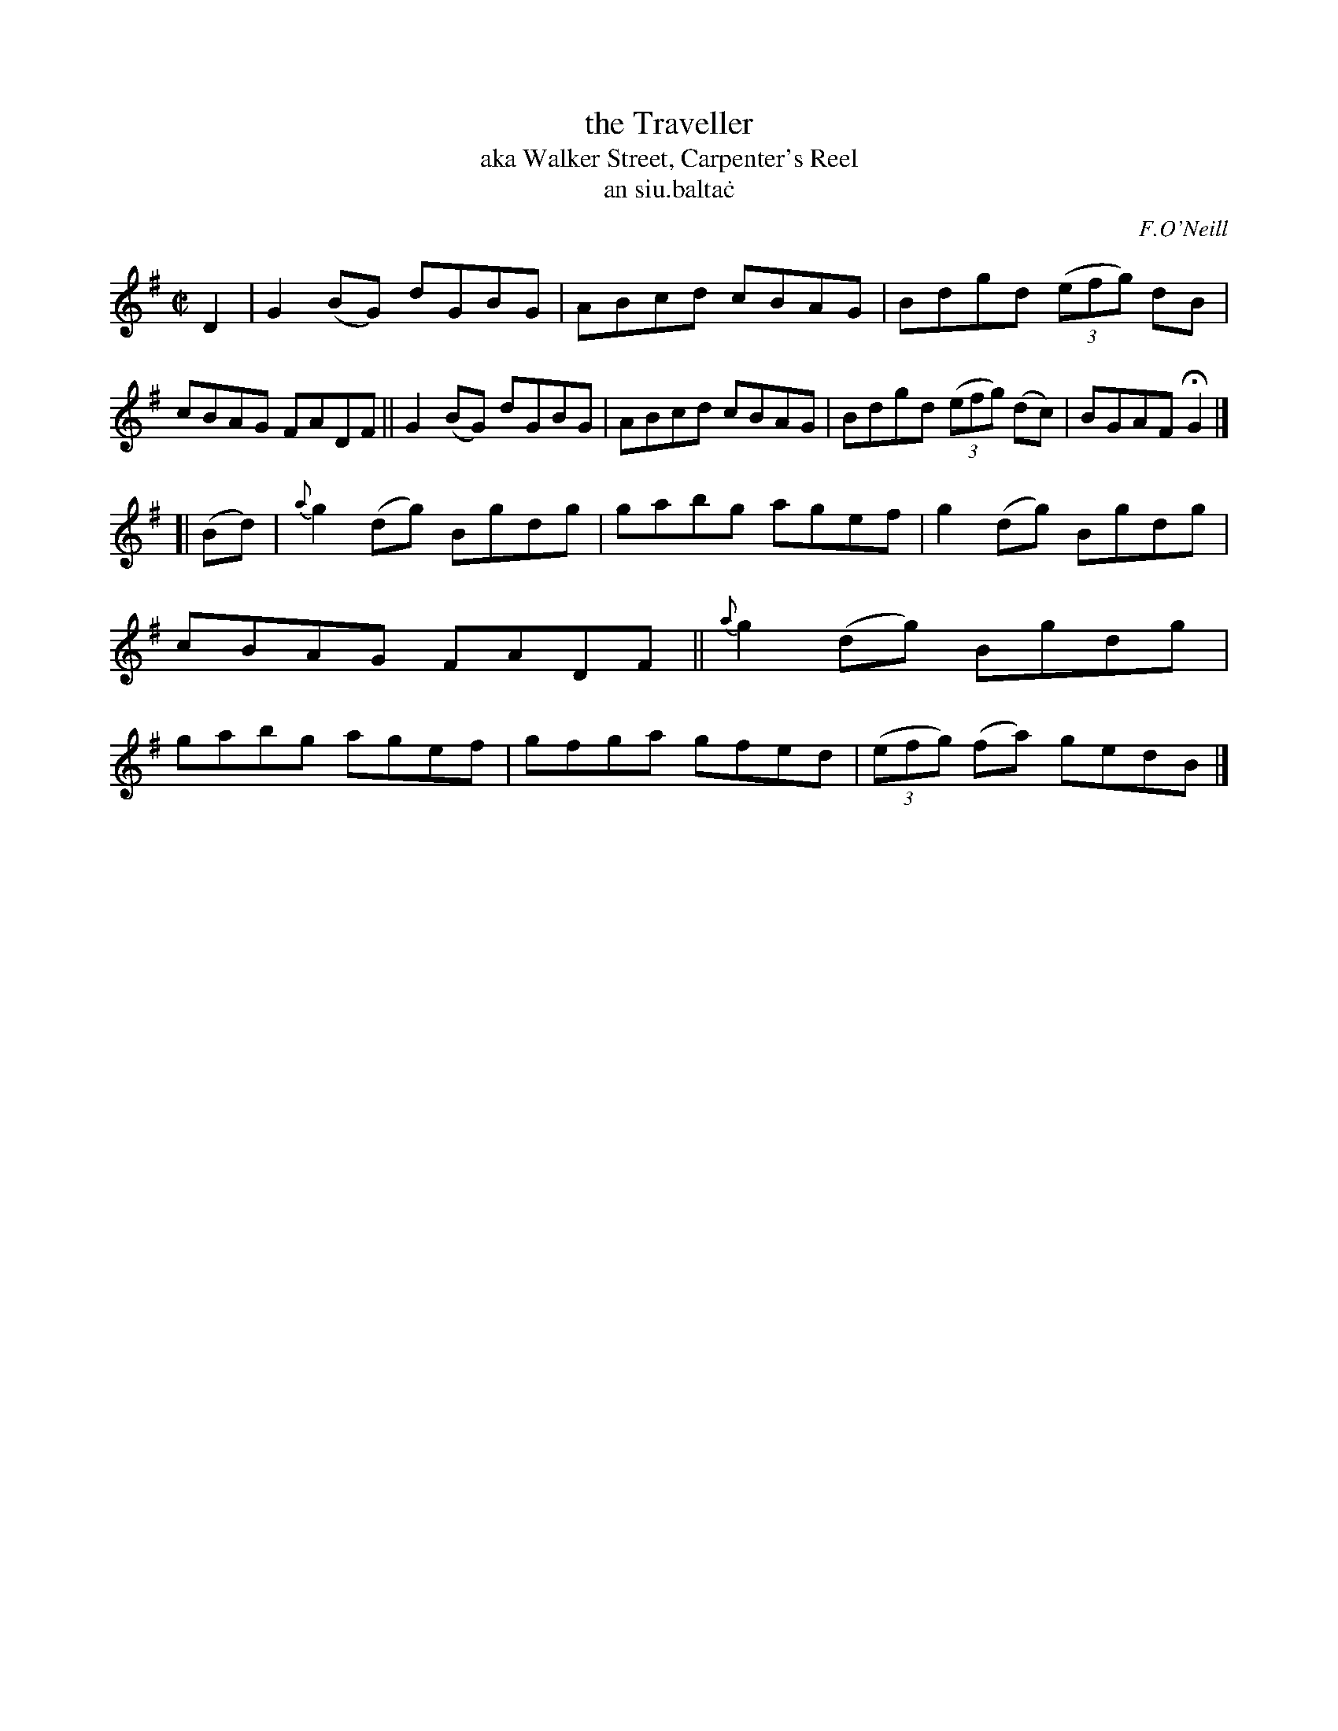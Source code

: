 X: 1495
T: the Traveller
T: aka Walker Street, Carpenter's Reel
T: an siu\.balta\.c
R: reel
%S: s:4 b:16(4+4+4+4)
B: O'Neill 1850 "Music of Ireland" #1495
O: F.O'Neill
Z: John B. Walsh, 8/22/96
M: C|
L: 1/8
K: G
D2 |\
G2(BG) dGBG | ABcd cBAG | Bdgd ((3efg) dB | cBAG FADF ||\
G2(BG) dGBG | ABcd cBAG | Bdgd ((3efg) (dc) | BGAF HG2 |]
[| (Bd) |\
{a}g2(dg) Bgdg | gabg agef | g2(dg) Bgdg | cBAG FADF ||\
{a}g2(dg) Bgdg | gabg agef | gfga gfed | ((3efg) (fa) gedB |]
